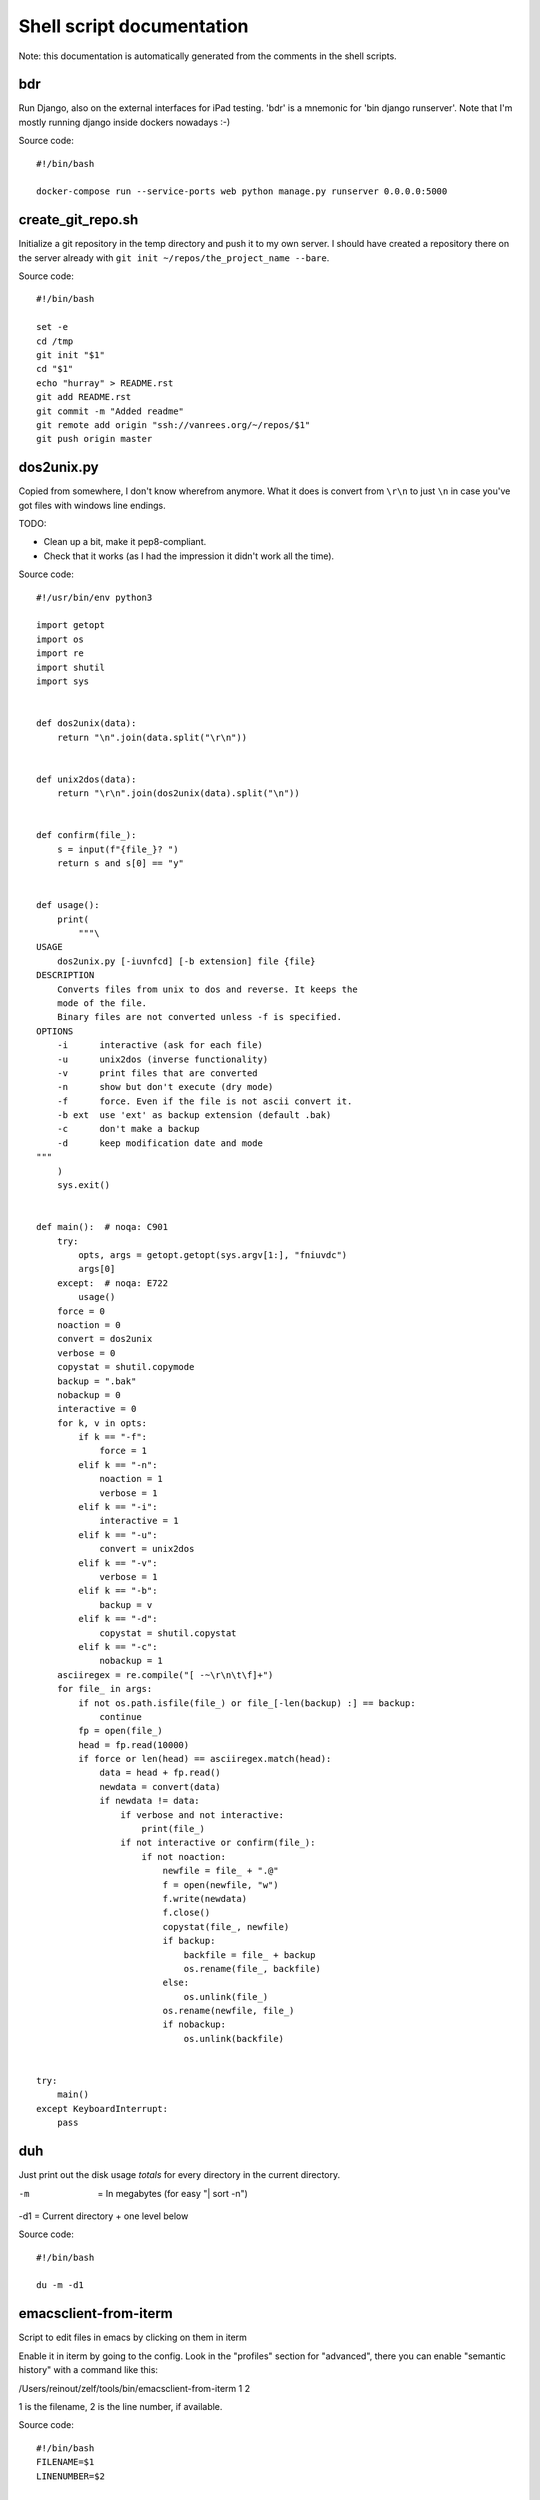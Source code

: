 
Shell script documentation
==========================

Note: this documentation is automatically generated from the comments in the
shell scripts.



bdr
------------------------------------------------------------------------

Run Django, also on the external interfaces for iPad testing.
'bdr' is a mnemonic for 'bin django runserver'.
Note that I'm mostly running django inside dockers nowadays :-)

Source code::

    #!/bin/bash

    docker-compose run --service-ports web python manage.py runserver 0.0.0.0:5000


create_git_repo.sh
------------------------------------------------------------------------

Initialize a git repository in the temp directory and push it to my own
server. I should have created a repository there on the server already with
``git init ~/repos/the_project_name --bare``.

Source code::

    #!/bin/bash

    set -e
    cd /tmp
    git init "$1"
    cd "$1"
    echo "hurray" > README.rst
    git add README.rst
    git commit -m "Added readme"
    git remote add origin "ssh://vanrees.org/~/repos/$1"
    git push origin master


dos2unix.py
------------------------------------------------------------------------


Copied from somewhere, I don't know wherefrom anymore.  What it does is
convert from ``\r\n`` to just ``\n`` in case you've got files with windows
line endings.

TODO:

- Clean up a bit, make it pep8-compliant.

- Check that it works (as I had the impression it didn't work all the time).

Source code::

    #!/usr/bin/env python3

    import getopt
    import os
    import re
    import shutil
    import sys


    def dos2unix(data):
        return "\n".join(data.split("\r\n"))


    def unix2dos(data):
        return "\r\n".join(dos2unix(data).split("\n"))


    def confirm(file_):
        s = input(f"{file_}? ")
        return s and s[0] == "y"


    def usage():
        print(
            """\
    USAGE
        dos2unix.py [-iuvnfcd] [-b extension] file {file}
    DESCRIPTION
        Converts files from unix to dos and reverse. It keeps the
        mode of the file.
        Binary files are not converted unless -f is specified.
    OPTIONS
        -i      interactive (ask for each file)
        -u      unix2dos (inverse functionality)
        -v      print files that are converted
        -n      show but don't execute (dry mode)
        -f      force. Even if the file is not ascii convert it.
        -b ext  use 'ext' as backup extension (default .bak)
        -c      don't make a backup
        -d      keep modification date and mode
    """
        )
        sys.exit()


    def main():  # noqa: C901
        try:
            opts, args = getopt.getopt(sys.argv[1:], "fniuvdc")
            args[0]
        except:  # noqa: E722
            usage()
        force = 0
        noaction = 0
        convert = dos2unix
        verbose = 0
        copystat = shutil.copymode
        backup = ".bak"
        nobackup = 0
        interactive = 0
        for k, v in opts:
            if k == "-f":
                force = 1
            elif k == "-n":
                noaction = 1
                verbose = 1
            elif k == "-i":
                interactive = 1
            elif k == "-u":
                convert = unix2dos
            elif k == "-v":
                verbose = 1
            elif k == "-b":
                backup = v
            elif k == "-d":
                copystat = shutil.copystat
            elif k == "-c":
                nobackup = 1
        asciiregex = re.compile("[ -~\r\n\t\f]+")
        for file_ in args:
            if not os.path.isfile(file_) or file_[-len(backup) :] == backup:
                continue
            fp = open(file_)
            head = fp.read(10000)
            if force or len(head) == asciiregex.match(head):
                data = head + fp.read()
                newdata = convert(data)
                if newdata != data:
                    if verbose and not interactive:
                        print(file_)
                    if not interactive or confirm(file_):
                        if not noaction:
                            newfile = file_ + ".@"
                            f = open(newfile, "w")
                            f.write(newdata)
                            f.close()
                            copystat(file_, newfile)
                            if backup:
                                backfile = file_ + backup
                                os.rename(file_, backfile)
                            else:
                                os.unlink(file_)
                            os.rename(newfile, file_)
                            if nobackup:
                                os.unlink(backfile)


    try:
        main()
    except KeyboardInterrupt:
        pass


duh
------------------------------------------------------------------------

Just print out the disk usage *totals* for every directory in the current
directory.

-m  = In megabytes (for easy "| sort -n")
-d1 = Current directory + one level below

Source code::

    #!/bin/bash

    du -m -d1


emacsclient-from-iterm
------------------------------------------------------------------------

Script to edit files in emacs by clicking on them in iterm

Enable it in iterm by going to the config. Look in the "profiles" section
for "advanced", there you can enable "semantic history" with a command like
this:

/Users/reinout/zelf/tools/bin/emacsclient-from-iterm \1 \2

\1 is the filename, \2 is the line number, if available.

Source code::

    #!/bin/bash
    FILENAME=$1
    LINENUMBER=$2

    exec /opt/homebrew/bin/emacsclient -n +${LINENUMBER:=1} "${FILENAME}"


es
------------------------------------------------------------------------

Shortcut for starting emacs

Note that I've got it set up in server mode. I've got a bash alias "e" that
edits a file with "emacsclient". So "es" stands for "emacs server" in my
case, "e" is for editing with emacs itself :-)

Source code::

    #!/bin/bash

    /usr/bin/emacs &


filefind
------------------------------------------------------------------------

Find filenames in the current directory.

- It greps case-insensitive for patial matches, so 'htm' finds
  ``index.HTML`` just fine.

- It ignores ``.git`` and ``.hg`` directories.

- It doesn't color code the output to help with emacs integration.

- It adds ``:1:`` so that you can use it in emacs' grep viewer. Clicking on
  it opens that file.

Source code::

    #!/bin/bash

    clear -x
    echo "Suggestion: use 'fd' instead"
    find -L . | grep --colour=never -i "$1" | grep -v '.git/' |grep -v '.hg/' |sed 's/^\.\///g'|sed 's/\(.*\)/\1:1:/g'
    # grep -i --color=auto $1


git-undelete
------------------------------------------------------------------------

Undelete a file from git which has been git-rm'ed and git-commit'ed somewhere in the
past. See https://stackoverflow.com/a/1113140/27401

Pass a filename (some_dir/some_file.txt) you want restored.

Source code::

    #!/bin/bash

    git checkout $(git rev-list -n 1 HEAD -- "$1")^ -- "$1"


md-to-doc
------------------------------------------------------------------------

Use pandoc to convert a .md file to docx.

I originally used the `markdown` format, but I've switched to `gfm`, github
flavoured markdown, because that auto-renders URLS.

Source code::

    #!/bin/bash
    set -e
    set -u
    pandoc -f gfm -t docx $1 -o ${1%.md}.docx


md-to-html
------------------------------------------------------------------------

Use pandoc to convert a .md file to docx.

I originally used the `markdown` format, but I've switched to `gfm`, github
flavoured markdown, because that auto-renders URLS.

Source code::

    #!/bin/bash
    set -e
    set -u
    pandoc -f gfm -t html5 $1 -o ${1%.md}.html


md-to-pdf
------------------------------------------------------------------------

Use pandoc to convert a .md file to pdf.

I originally used the `markdown` format, but I've switched to `gfm`, github
flavoured markdown, because that auto-renders URLS.

Source code::

    #!/bin/bash
    set -e
    set -u
    pandoc -f gfm+smart -t pdf $1 -o ${1%.md}.pdf


projectile-beautiful
------------------------------------------------------------------------

Run code beautification from emacs' projectile

I often want to run `black` or `ruff format` and so on the code for
basic code beautification. This script is coupled to `C-c b` in
emacs, it is intended to work inside a projectile project.

- If the environment variable `PROJECTILE_BEAUTIFUL` is set, run that
  command. The direnv program can help you set it automatically.

- If a makefile is present, `make beautiful` is run.

- `ruff format` is run


Source code::

    #!/bin/bash

    set -e
    if [ -n "$PROJECTILE_BEAUTIFUL" ]; then
        eval $PROJECTILE_BEAUTIFUL
        exit
    fi

    if [ -f Makefile ]; then
        exec make beautiful
    fi

    exec ruff format .


projectile-check
------------------------------------------------------------------------

Run code checks from emacs' projectile

I often want to run `pyflakes` or `ruff check` and so on the code
for basic structure and syntax checking. This script is coupled to
C-c c` in emacs, it is intended to work inside a projectile project.

- If the environment variable `PROJECTILE_CHECK` is set, run that
  command. The direnv program can help you set it automatically.

- If a makefile is present, `make check` is run.

- `ruff` is run with check+fix as a fallback.


Source code::

    #!/bin/bash

    set -e
    if [ -n "$PROJECTILE_CHECK" ]; then
        eval $PROJECTILE_CHECK
        exit
    fi

    if [ -f Makefile ]; then
        exec make check
    fi

    exec ruff check . --fix


projectile-test
------------------------------------------------------------------------

Run tests from emacs' projectile

Emacs' projectile project tool can run tests with `C-c p P`. I have
that coupled to `C-c t`. In one project, you need to run
`bin/pytest`, in another `make test`, in another
`venv/bin/pytest`... This script attempts a couple of them. Note
that projectile runs it in the project's root directory: handy.

- If the environment variable `PROJECTILE_TEST` is set, run that
  command. The direnv program can help you set it automatically.

- If a makefile is present, `make test` is run.

- bin/pytest (and the venv/.venv variants) is searched for and run
  if found.

Source code::

    #!/bin/bash

    set -e
    if [ -n "$PROJECTILE_TEST" ]; then
        eval $PROJECTILE_TEST
        exit
    fi

    if [ -f Makefile ]; then
        exec make test
    fi

    for program in bin/pytest venv/bin/pytest .venv/bin/pytest
    do
        if [ -f $program ]; then
            exec $program
        fi
    done

    echo "No test program found"
    exit 1


syncweblog.sh
------------------------------------------------------------------------

Purely personal. rsyncs my local html files with my webserver :-)

Source code::

    #!/bin/bash

    rsync -av ~/zelf/reinout.vanrees.org/docs/build/html/ tweetwee.vanrees.org:/srv/reinout.vanrees.org/var/www
